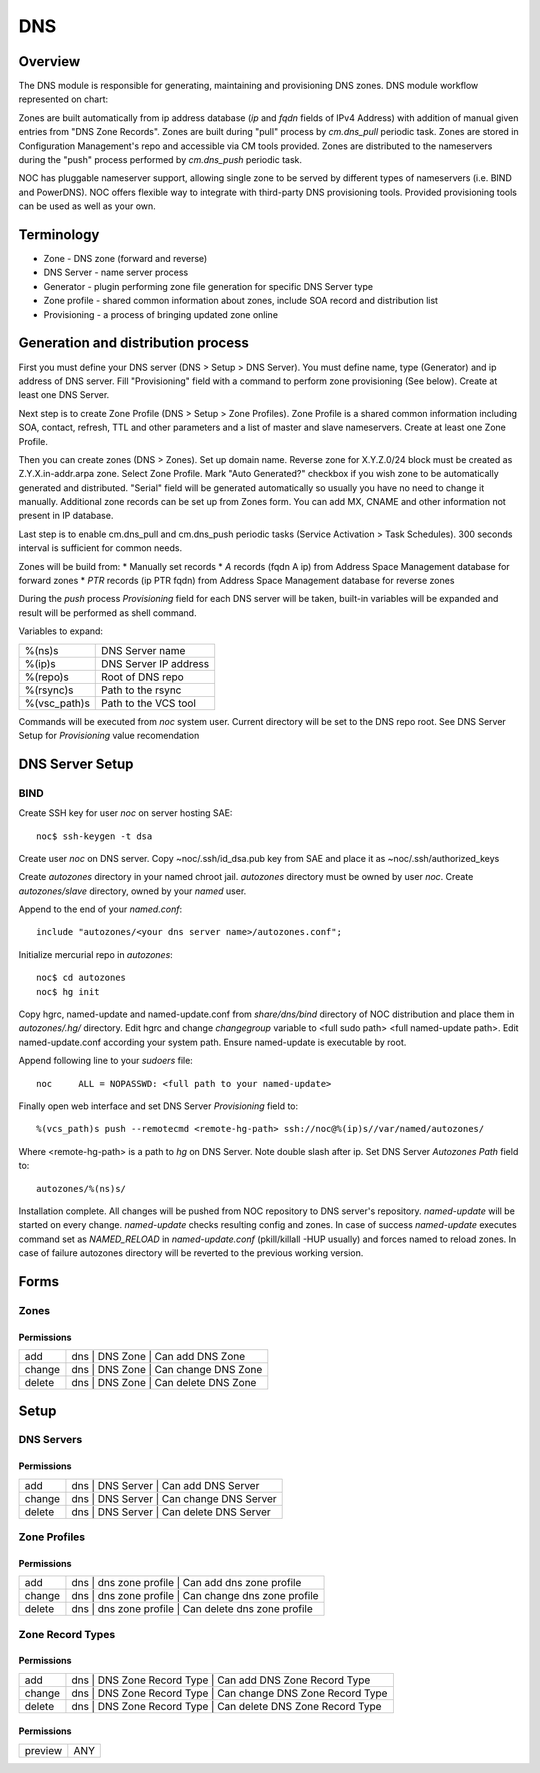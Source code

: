 ***
DNS
***
Overview
========
The DNS module is responsible for generating, maintaining and provisioning DNS zones.
DNS module workflow represented on chart:

.. image:: dns_workflow.png

Zones are built automatically from ip address database (*ip* and *fqdn* fields of IPv4 Address) with
addition of manual given entries from "DNS Zone Records". Zones are built during "pull" process
by *cm.dns_pull* periodic task. Zones are stored in Configuration Management's repo and accessible
via CM tools provided. Zones are distributed to the nameservers during the "push" process performed
by *cm.dns_push* periodic task.

NOC has pluggable nameserver support, allowing single zone to be served by different types of
nameservers (i.e. BIND and PowerDNS). NOC offers flexible way to integrate with third-party
DNS provisioning tools. Provided provisioning tools can be used as well as your own.

Terminology
===========

* Zone - DNS zone (forward and reverse)
* DNS Server - name server process
* Generator - plugin performing zone file generation for specific DNS Server type
* Zone profile - shared common information about zones, include SOA record and distribution list
* Provisioning - a process of bringing updated zone online

Generation and distribution process
===================================
First you must define your DNS server (DNS > Setup > DNS Server). You must define name, type (Generator) and
ip address of DNS server. Fill "Provisioning" field with a command to perform zone provisioning (See below).
Create at least one DNS Server.

Next step is to create Zone Profile (DNS > Setup > Zone Profiles). Zone Profile is a shared common information
including SOA, contact, refresh, TTL and other parameters and a list of master and slave nameservers. Create
at least one Zone Profile.

Then you can create zones (DNS > Zones). Set up domain name. Reverse zone for X.Y.Z.0/24 block must be
created as Z.Y.X.in-addr.arpa zone. Select Zone Profile. Mark "Auto Generated?" checkbox if you wish zone
to be automatically generated and distributed. "Serial" field will be generated automatically so usually
you have no need to change it manually. Additional zone records can be set up from Zones form. You can
add MX, CNAME and other information not present in IP database.

Last step is to enable cm.dns_pull and cm.dns_push periodic tasks (Service Activation > Task Schedules). 300 seconds
interval is sufficient for common needs.

Zones will be build from:
* Manually set records
* *A* records (fqdn A ip) from Address Space Management database for forward zones
* *PTR* records (ip PTR fqdn) from Address Space Management database for reverse zones

During the *push* process *Provisioning* field for each DNS server will be taken, built-in variables
will be expanded and result will be performed as shell command.

Variables to expand:

============ ==========================
%(ns)s       DNS Server name
%(ip)s       DNS Server IP address
%(repo)s     Root of DNS repo
%(rsync)s    Path to the rsync
%(vsc_path)s Path to the VCS tool
============ ==========================

Commands will be executed from *noc* system user. Current directory will be set to the DNS repo root.
See DNS Server Setup for *Provisioning* value recomendation

DNS Server Setup
================
BIND
----
Create SSH key for user *noc* on server hosting SAE::

    noc$ ssh-keygen -t dsa
    
Create user *noc* on DNS server. Copy ~noc/.ssh/id_dsa.pub key from SAE
and place it as ~noc/.ssh/authorized_keys

Create *autozones* directory in your named chroot jail. *autozones* directory must be
owned by user *noc*. Create *autozones/slave* directory, owned by your *named* user.

Append to the end of your *named.conf*::

    include "autozones/<your dns server name>/autozones.conf";

Initialize mercurial repo in *autozones*::

    noc$ cd autozones
    noc$ hg init

Copy hgrc, named-update and named-update.conf from *share/dns/bind* directory of NOC distribution
and place them in *autozones/.hg/* directory. Edit hgrc and change *changegroup* variable to <full sudo path> <full named-update path>.
Edit named-update.conf according your system path. Ensure named-update is executable by root.

Append following line to your *sudoers* file::

    noc     ALL = NOPASSWD: <full path to your named-update>

Finally open web interface and set DNS Server *Provisioning* field to::

    %(vcs_path)s push --remotecmd <remote-hg-path> ssh://noc@%(ip)s//var/named/autozones/

Where <remote-hg-path> is a path to *hg* on DNS Server. Note double slash after ip.
Set DNS Server *Autozones Path* field to::

    autozones/%(ns)s/

Installation complete. All changes will be pushed from NOC repository to DNS server's repository.
*named-update* will be started on every change. *named-update* checks resulting config and
zones. In case of success *named-update* executes command set as *NAMED_RELOAD* in *named-update.conf* (pkill/killall -HUP usually)
and forces named to reload zones. In case of failure autozones directory will be reverted to the previous working version.

Forms
=====
Zones
-----
Permissions
^^^^^^^^^^^
======= ========================================
add     dns | DNS Zone | Can add DNS Zone
change  dns | DNS Zone | Can change DNS Zone
delete  dns | DNS Zone | Can delete DNS Zone
======= ========================================

Setup
=====
DNS Servers
-----------
Permissions
^^^^^^^^^^^
======= ========================================
add     dns | DNS Server | Can add DNS Server
change  dns | DNS Server | Can change DNS Server
delete  dns | DNS Server | Can delete DNS Server
======= ========================================

Zone Profiles
-------------
Permissions
^^^^^^^^^^^
======= ========================================
add     dns | dns zone profile | Can add dns zone profile
change  dns | dns zone profile | Can change dns zone profile
delete  dns | dns zone profile | Can delete dns zone profile
======= ========================================

Zone Record Types
-----------------
Permissions
^^^^^^^^^^^
======= ========================================
add     dns | DNS Zone Record Type | Can add DNS Zone Record Type
change  dns | DNS Zone Record Type | Can change DNS Zone Record Type
delete  dns | DNS Zone Record Type | Can delete DNS Zone Record Type
======= ========================================

Permissions
^^^^^^^^^^^
======= ========================================
preview ANY
======= ========================================

